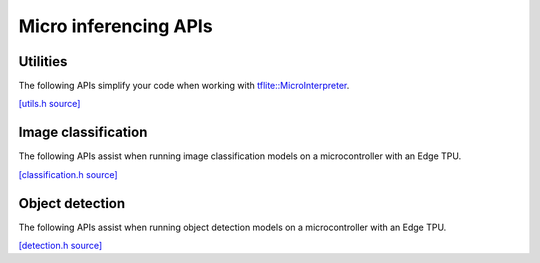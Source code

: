 Micro inferencing APIs
======================

Utilities
---------

The following APIs simplify your code when working with
`tflite::MicroInterpreter
<https://github.com/tensorflow/tflite-micro/blob/main/tensorflow/lite/micro/micro_interpreter.h>`_.

`[utils.h source] <https://github.com/google-coral/coralmicro/blob/master/libs/tensorflow/utils.h>`_

.. doxygenfile:: tensorflow/utils.h
   :sections: briefdescription detaileddescription innernamespace innerclass define func public-attrib public-func public-slot public-static-attrib public-static-func public-type


Image classification
--------------------

The following APIs assist when running image classification models on a
microcontroller with an Edge TPU.

`[classification.h source] <https://github.com/google-coral/coralmicro/blob/master/libs/tensorflow/classification.h>`_

.. doxygenfile:: tensorflow/classification.h
   :sections: briefdescription detaileddescription innernamespace innerclass define func public-attrib public-func public-slot public-static-attrib public-static-func public-type


Object detection
----------------

The following APIs assist when running object detection models on a
microcontroller with an Edge TPU.

`[detection.h source] <https://github.com/google-coral/coralmicro/blob/master/libs/tensorflow/detection.h>`_

.. doxygenfile:: tensorflow/detection.h
   :sections: briefdescription detaileddescription innernamespace innerclass define func public-attrib public-func public-slot public-static-attrib public-static-func public-type


